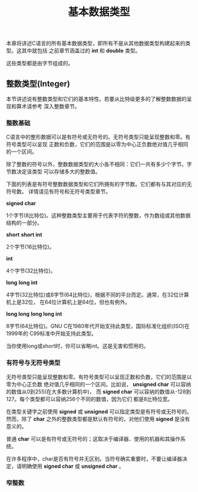 #+title: 基本数据类型

本章将讲述C语言的所有基本数据类型，即所有不是从其他数据类型构建起来的类型。这其中就包括
之前章节涵盖过的 *int* 和 *double* 类型。

这些类型都是由字节组成的。

** 整数类型(Integer)

本节讲述说有整数类型和它们的基本特性。若要从比特级更多的了解整数数据的呈现和算术请参考
深入整数章节。

*** 整数基础

C语言中的整形数据可以是有符号或无符号的。无符号类型只能呈现整数和零。有符号类型可以呈现
正数和负数，它们的范围是以零为中心正负数绝对值几乎相同的一个区间。

除了整数的符号以外，整数数据类型的大小各不相同：它们一共有多少个字节。字节数决定该类型
可以存储多大的整数值。

下面的列表是有符号整数数据类型和它们所拥有的字节数。它们都有与其对应的无符号数。
详情请见有符号和无符号类型章节。

*signed char*

    1个字节(8比特位)。这种整数类型主要用于代表字符的整数，作为数组或其他数据结构的一部分。

*short*
*short int*

    2个字节(16比特位)。

*int*

    4个字节(32比特位)。

*long*
*long int*

    4字节(32比特位)或8字节(64比特位)，根据不同的平台而定。通常，在32位计算机上是32位，
    在64位计算机上是64位，但也有例外。

*long long*
*long long int*

    8字节(64比特位)。GNU C在1980年代开始支持此类型，国际标准化组织(ISO)在1999年的
    C99标准中开始支持此类型。

当你使用long或short时，你可以省略int。这是无害和惯用的。

*** 有符号与无符号类型
无符号类型只能呈现整数和零。有符号类型可以呈现正数和负数，它们的范围是以零为中心正负数
绝对值几乎相同的一个区间。比如说， *unsigned char* 可以容纳的数值从0到255(在大多数计算机中)，
而 *signed char* 可以容纳的数值从-128到127。每个类型都可以容纳256个不同的数值，因为它们
都是8比特位宽。

在类型关键字之前使用 *signed* 或 *unsigned* 可以指定类型是有符号或无符号的。然而，除了
*char* 之外的整数类型都是默认有符号的，对他们使用 *signed* 是没有意义的。

普通 *char* 可以是有符号或无符号的；这取决于编译器、使用的机器和其操作系统。

在许多程序中，char是否有符号并无区别。当符号确实重要时，不要让编译器决定，请明确使用
*signed char* 或 *unsigned char* 。

*** 窄整数

